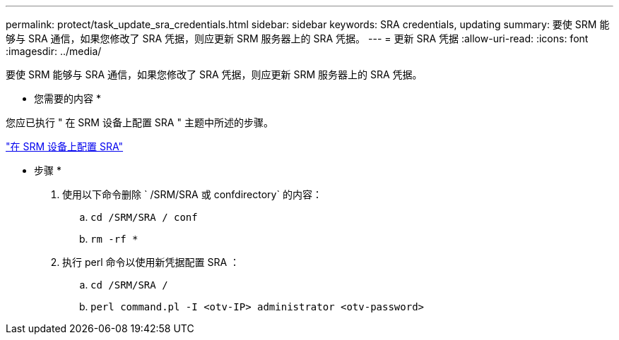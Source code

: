 ---
permalink: protect/task_update_sra_credentials.html 
sidebar: sidebar 
keywords: SRA credentials, updating 
summary: 要使 SRM 能够与 SRA 通信，如果您修改了 SRA 凭据，则应更新 SRM 服务器上的 SRA 凭据。 
---
= 更新 SRA 凭据
:allow-uri-read: 
:icons: font
:imagesdir: ../media/


[role="lead"]
要使 SRM 能够与 SRA 通信，如果您修改了 SRA 凭据，则应更新 SRM 服务器上的 SRA 凭据。

* 您需要的内容 *

您应已执行 " 在 SRM 设备上配置 SRA " 主题中所述的步骤。

link:../protect/task_configure_sra_on_srm_appliance.html["在 SRM 设备上配置 SRA"]

* 步骤 *

. 使用以下命令删除 ` /SRM/SRA 或 confdirectory` 的内容：
+
.. `cd /SRM/SRA / conf`
.. `rm -rf *`


. 执行 perl 命令以使用新凭据配置 SRA ：
+
.. `cd /SRM/SRA /`
.. `perl command.pl -I <otv-IP> administrator <otv-password>`




